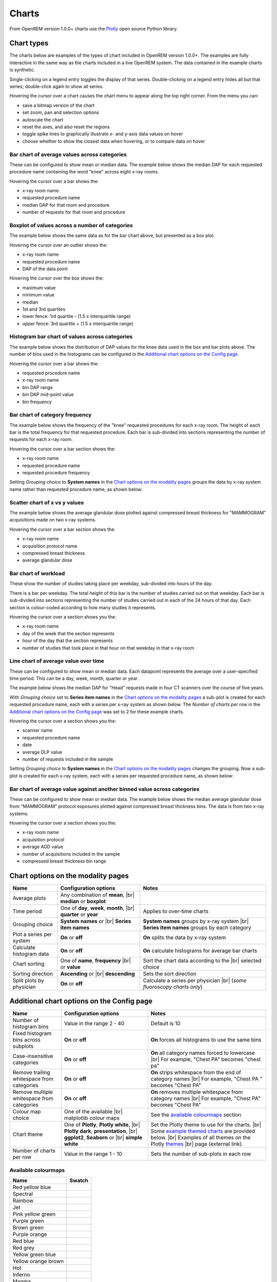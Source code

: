 ######
Charts
######

From OpenREM version 1.0.0+ charts use the Plotly_ open source Python library.

***********
Chart types
***********

The charts below are examples of the types of chart included in OpenREM version 1.0.0+. The examples are fully
interactive in the same way as the charts included in a live OpenREM system. The data contained in the example charts
is synthetic.

Single-clicking on a legend entry toggles the display of that series. Double-clicking on a legend entry hides all but
that series; double-click again to show all series.

Hovering the cursor over a chart causes the chart menu to appear along the top right corner. From the menu you can:

* save a bitmap version of the chart
* set zoom, pan and selection options
* autoscale the chart
* reset the axes, and also reset the  regions
* toggle spike lines to graphically illustrate x- and y-axis data values on hover
* choose whether to show the closest data when hovering, or to compare data on hover

=============================================
Bar chart of average values across categories
=============================================

These can be configured to show mean or median data. The example below shows the median DAP for each requested procedure
name containing the word "knee" across eight x-ray rooms.

Hovering the cursor over a bar shows the:

* x-ray room name
* requested procedure name
* median DAP for that room and procedure
* number of requests for that room and procedure

.. raw:: html
   :file: charts/barchart.html


===============================================
Boxplot of values across a number of categories
===============================================

The example below shows the same data as for the bar chart above, but presented as a box plot.

Hovering the cursor over an outlier shows the:

* x-ray room name
* requested procedure name
* DAP of the data point

Hovering the cursor over the box shows the:

* maximum value
* minimum value
* median
* 1st and 3rd quartiles
* lower fence: 1rd quartile - (1.5 x interquartile range)
* upper fence: 3rd quartile + (1.5 x interquartile range)

.. raw:: html
   :file: charts/boxplot.html


===============================================
Histogram bar chart of values across categories
===============================================

The example below shows the distribution of DAP values for the knee data used in the box and bar plots above. The
number of bins used in the histograms can be configured in the `Additional chart options on the Config page`_.

Hovering the cursor over a bar shows the:

* requested procedure name
* x-ray room name
* bin DAP range
* bin DAP mid-point value
* bin frequency

.. raw:: html
   :file: charts/histogram.html


===============================
Bar chart of category frequency
===============================

The example below shows the frequency of the "knee" requested procedures for each x-ray room. The height of each bar is
the total frequency for that requested procedure. Each bar is sub-divided into sections representing the number of
requests for each x-ray room.

Hovering the cursor over a bar section shows the:

* x-ray room name
* requested procedure name
* requested procedure frequency

.. raw:: html
   :file: charts/frequency.html

Setting *Grouping choice* to **System names** in the `Chart options on the modality pages`_ groups the data by x-ray
system name rather than requested procedure name, as shown below:

.. raw:: html
   :file: charts/frequency_group_by_system.html


==============================
Scatter chart of x vs y values
==============================

The example below shows the average glandular dose plotted against compressed breast thickness for "MAMMOGRAM"
acquisitions made on two x-ray systems.

Hovering the cursor over a bar section shows the:

* x-ray room name
* acquisition protocol name
* compressed breast thickness
* average glandular dose

.. raw:: html
   :file: charts/scatter.html


=====================
Bar chart of workload
=====================

These show the number of studies taking place per weekday, sub-divided into hours of the day.

There is a bar per weekday. The total height of this bar is the number of studies carried out on that weekday. Each
bar is sub-divided into sections representing the number of studies carried out in each of the 24 hours of that day.
Each section is colour-coded according to how many studies it represents.

Hovering the cursor over a section shows you the:

* x-ray room name
* day of the week that the section represents
* hour of the day that the section represents
* number of studies that took place in that hour on that weekday in that x-ray room

.. raw:: html
   :file: charts/workload.html


=====================================
Line chart of average value over time
=====================================

These can be configured to show mean or median data. Each datapoint represents the average over a user-specified time
period. This can be a day, week, month, quarter or year.

The example below shows the median DAP for "Head" requests made in four CT scanners over the course of five years.

With *Grouping choice* set to **Series item names** in the `Chart options on the modality pages`_ a sub-plot is created
for each requested procedure name, each with a series per x-ray system as shown below. The *Number of charts per row* in
the `Additional chart options on the Config page`_ was set to 2 for these example charts.

Hovering the cursor over a section shows you the:

* scanner name
* requested procedure name
* date
* average DLP value
* number of requests included in the sample

.. raw:: html
   :file: charts/overtime.html

Setting *Grouping choice* to **System names** in the `Chart options on the modality pages`_ changes the grouping. Now
a sub-plot is created for each x-ray system, each with a series per requested procedure name, as shown below:

.. raw:: html
   :file: charts/overtime_group_by_system.html


=========================================================================
Bar chart of average value against another binned value across categories
=========================================================================

These can be configured to show mean or median data. The example below shows the median average glandular dose from
"MAMMOGRAM" protocol exposures plotted against compressed breast thickness bins. The data is from two x-ray systems.

Hovering the cursor over a section shows you the:

* x-ray room name
* acquisition protocol
* average AGD value
* number of acquisitions included in the sample
* compressed breast thickness bin range

.. raw:: html
   :file: charts/binned_statistic.html


***********************************
Chart options on the modality pages
***********************************

========================== ========================================= ==================================================
Name                       Configuration options                     Notes
========================== ========================================= ==================================================
Average plots              Any combination of **mean**, |br|
                           **median** or **boxplot**
-------------------------- ----------------------------------------- --------------------------------------------------
Time period                One of **day**, **week**, **month**, |br| Applies to over-time charts
                           **quarter** or **year**
-------------------------- ----------------------------------------- --------------------------------------------------
Grouping choice            **System names** or |br|                  **System names** groups by x-ray system |br|
                           **Series item names**                     **Series item names** groups by each category
-------------------------- ----------------------------------------- --------------------------------------------------
Plot a series per system   **On** or **off**                         **On** splits the data by x-ray system
-------------------------- ----------------------------------------- --------------------------------------------------
Calculate histogram data   **On** or **off**                         **On** calculate histograms for average bar charts
-------------------------- ----------------------------------------- --------------------------------------------------
Chart sorting              One of **name**, **frequency** |br|       Sort the chart data according to the |br|
                           or **value**                              selected choice
-------------------------- ----------------------------------------- --------------------------------------------------
Sorting direction          **Ascending** or |br|                     Sets the sort direction
                           **descending**
-------------------------- ----------------------------------------- --------------------------------------------------
Split plots by physician   **On** or **off**                         Calculate a series per physician |br|
                                                                     (*some fluoroscopy charts only*)
========================== ========================================= ==================================================



*******************************************
Additional chart options on the Config page
*******************************************

========================================== ========================= ==================================================
Name                                       Configuration options     Notes
========================================== ========================= ==================================================
Number of histogram bins                   Value in the range 2 - 40 Default is 10
------------------------------------------ ------------------------- --------------------------------------------------
Fixed histogram bins across subplots       **On** or **off**         **On** forces all histograms to use the same bins
------------------------------------------ ------------------------- --------------------------------------------------
Case-insensitive categories                **On** or **off**         **On** all category names forced to lowercase |br|
                                                                     For example, "Chest PA" becomes "chest pa"
------------------------------------------ ------------------------- --------------------------------------------------
Remove trailing whitespace from categories **On** or **off**         **On** strips whitespace from the end of category names |br|
                                                                     For example, "Chest PA " becomes "Chest PA"
------------------------------------------ ------------------------- --------------------------------------------------
Remove multiple whitespace from categories **On** or **off**         **On** removes multiple whitespace from category names |br|
                                                                     For example, "Chest   PA" becomes "Chest PA"
------------------------------------------ ------------------------- --------------------------------------------------
Colour map choice                          One of the available |br| See the `available colourmaps`_ section
                                           matplotlib colour maps
------------------------------------------ ------------------------- --------------------------------------------------
Chart theme                                One of **Plotly**,        Set the Plotly theme to use for the charts. |br|
                                           **Plotly white**, |br|    Some `example themed charts`_ are provided below. |br|
                                           **Plotly dark**,          Examples of all themes on the Plotly themes_ |br|
                                           **presentation**, |br|    page (external link).
                                           **ggplot2**,
                                           **Seaborn** or |br|
                                           **simple white**
------------------------------------------ ------------------------- --------------------------------------------------
Number of charts per row                   Value in the range 1 - 10 Sets the number of sub-plots in each row
========================================== ========================= ==================================================


.. _available colourmaps:

====================
Available colourmaps
====================

=================== ===========================
Name                Swatch
=================== ===========================
Red yellow blue     .. image:: img/RdYlBu.png
------------------- ---------------------------
Spectral            .. image:: img/Spectral.png
------------------- ---------------------------
Rainbow             .. image:: img/rainbow.png
------------------- ---------------------------
Jet                 .. image:: img/jet.png
------------------- ---------------------------
Pink yellow green   .. image:: img/PiYG.png
------------------- ---------------------------
Purple green        .. image:: img/PRGn.png
------------------- ---------------------------
Brown green         .. image:: img/BrBG.png
------------------- ---------------------------
Purple orange       .. image:: img/PuOr.png
------------------- ---------------------------
Red blue            .. image:: img/RdBu.png
------------------- ---------------------------
Red grey            .. image:: img/RdGy.png
------------------- ---------------------------
Yellow green blue   .. image:: img/YlGnBu.png
------------------- ---------------------------
Yellow orange brown .. image:: img/YlOrBr.png
------------------- ---------------------------
Hot                 .. image:: img/hot.png
------------------- ---------------------------
Inferno             .. image:: img/inferno.png
------------------- ---------------------------
Magma               .. image:: img/magma.png
------------------- ---------------------------
Plasma              .. image:: img/plasma.png
------------------- ---------------------------
Viridis             .. image:: img/viridis.png
------------------- ---------------------------
Cividis             .. image:: img/Spectral.png
=================== ===========================


.. _example themed charts:

=====================
Some available themes
=====================

The example `Chart types`_ at the top of this document use the default Plotly theme. Below are some examples of other
available themes.

+++++++++++
Plotly dark
+++++++++++

.. raw:: html
   :file: charts/barchart_plotly_dark.html

++++++++++++
Presentation
++++++++++++

.. raw:: html
   :file: charts/barchart_presentation.html

++++++++++++
Simple white
++++++++++++

.. raw:: html
   :file: charts/barchart_simple_white.html


*******************
Available CT charts
*******************

====================================== ==============================================================================
Chart name                             Chart type
====================================== ==============================================================================
Acquisition frequency                  Bar chart of acquisition protocol frequency
-------------------------------------- ------------------------------------------------------------------------------
Acquisition DLP                        Bar chart of average DLP per acquisition protocol |br|
                                       Boxplot with data point per acquisition protocol |br|
                                       Histograms also plotted if *Calculate histogram data* **on**
-------------------------------------- ------------------------------------------------------------------------------
Acquisition CTDI\ :sub:`vol`           Bar chart of average CTDI\ :sub:`vol` per acquisition protocol |br|
                                       Boxplot with data point per acquisition protocol |br|
                                       Histograms also plotted if *Calculate histogram data* **on**
-------------------------------------- ------------------------------------------------------------------------------
Acquisition DLP over time              Line chart of average DLP over time |br|
                                       for each acquisition protocol
-------------------------------------- ------------------------------------------------------------------------------
Acquisition CTDI\ :sub:`vol` over time Line chart of average CTDI\ :sub:`vol` over time |br|
                                       for each acquisition protocol
-------------------------------------- ------------------------------------------------------------------------------
Acquisition DLP vs mass                Scatter chart of DLP vs patient mass for each acquisition protocol
-------------------------------------- ------------------------------------------------------------------------------
Acquisition CTDI\ :sub:`vol` vs mass   Scatter chart of CTDI\ :sub:`vol` vs patient mass for each |br|
                                       acquisition protocol
-------------------------------------- ------------------------------------------------------------------------------
Study frequency                        Bar chart of study description frequency
-------------------------------------- ------------------------------------------------------------------------------
Study DLP                              Bar chart of average DLP per study description |br|
                                       Boxplot with data point per study description |br|
                                       Histograms also plotted if *Calculate histogram data* **on**
-------------------------------------- ------------------------------------------------------------------------------
Study CTDI\ :sub:`vol`                 Bar chart of average CTDI\ :sub:`vol` per study description |br|
                                       Boxplot with data point per study description |br|
                                       Histograms also plotted if *Calculate histogram data* **on**
-------------------------------------- ------------------------------------------------------------------------------
Study events                           Bar chart of average number of radiation events per study description |br|
                                       Boxplot with data point per study description |br|
                                       Histograms also plotted if *Calculate histogram data* **on**
-------------------------------------- ------------------------------------------------------------------------------
Study DLP over time                    Line chart of average DLP over time |br|
                                       for each study description
-------------------------------------- ------------------------------------------------------------------------------
Study workload                         Bar chart of number of studies carried out on each day of the |br|
                                       week, with each bar sub-divided into hours of the day
-------------------------------------- ------------------------------------------------------------------------------
Requested procedure frequency          Bar chart of requested procedure name frequency
-------------------------------------- ------------------------------------------------------------------------------
Requested procedure DLP                Bar chart of average DLP per requested procedure name |br|
                                       Boxplot with data point per study description |br|
                                       Histograms also plotted if *Calculate histogram data* **on**
-------------------------------------- ------------------------------------------------------------------------------
Requested procedure events             Bar chart of average number of radiation events per requested procedure name |br|
                                       Boxplot with data point per study description |br|
                                       Histograms also plotted if *Calculate histogram data* **on**
-------------------------------------- ------------------------------------------------------------------------------
Requested procedure DLP over time      Line chart of average DLP over time |br|
                                       for each study description
====================================== ==============================================================================


*****************************
Available radiographic charts
*****************************

=============================== ==================================================================
Chart name                      Chart type
=============================== ==================================================================
Acquisition frequency           Bar chart of acquisition protocol frequency
------------------------------- ------------------------------------------------------------------
Acquisition DAP                 Bar chart of average DAP per acquisition protocol |br|
                                Boxplot with data point per acquisition protocol |br|
                                Histograms also plotted if *Calculate histogram data* **on**
------------------------------- ------------------------------------------------------------------
Acquisition mAs                 Bar chart of average mAs per acquisition protocol |br|
                                Boxplot with data point per acquisition protocol |br|
                                Histograms also plotted if *Calculate histogram data* **on**
------------------------------- ------------------------------------------------------------------
Acquisition kVp                 Bar chart of average kVp per acquisition protocol |br|
                                Boxplot with data point per acquisition protocol |br|
                                Histograms also plotted if *Calculate histogram data* **on**
------------------------------- ------------------------------------------------------------------
Acquisition DAP over time       Line chart of average DAP over time |br|
                                for each acquisition protocol
------------------------------- ------------------------------------------------------------------
Acquisition mAs over time       Line chart of average mAs over time |br|
                                for each acquisition protocol
------------------------------- ------------------------------------------------------------------
Acquisition kVp over time       Line chart of average kVp over time |br|
                                for each acquisition protocol
------------------------------- ------------------------------------------------------------------
Acquisition DAP vs mass         Scatter chart of DAP vs patient mass |br|
                                for each acquisition protocol
------------------------------- ------------------------------------------------------------------
Study frequency                 Bar chart of study description frequency
------------------------------- ------------------------------------------------------------------
Study DAP                       Bar chart of average DAP per study description |br|
                                Boxplot with data point per study description |br|
                                Histograms also plotted if *Calculate histogram data* **on**
------------------------------- ------------------------------------------------------------------
Study DAP vs mass               Scatter chart of DAP vs patient mass for each study description
------------------------------- ------------------------------------------------------------------
Study workload                  Bar chart of number of studies carried out on each day of the |br|
                                week, with each bar sub-divided into hours of the day
------------------------------- ------------------------------------------------------------------
Requested procedure frequency   Bar chart of requested procedure name frequency
------------------------------- ------------------------------------------------------------------
Requested procedure DAP         Bar chart of average DAP per requested procedure name |br|
                                Boxplot with data point per study description |br|
                                Histograms also plotted if *Calculate histogram data* **on**
------------------------------- ------------------------------------------------------------------
Requested procedure DAP vs mass Scatter chart of DAP vs patient mass |br|
                                for each requested procedure name
=============================== ==================================================================


****************************
Available fluoroscopy charts
****************************

================================= ===============================================================
Chart name                        Chart type
================================= ===============================================================
Study frequency                   Bar chart of study description frequency
--------------------------------- ---------------------------------------------------------------
Study DAP                         Bar chart of average DAP per study description |br|
                                  Boxplot with data point per study description |br|
                                  Histograms also plotted if *Calculate histogram data* **on**
--------------------------------- ---------------------------------------------------------------
Study DAP over time               Line chart of average DAP over time |br|
                                  for each study description
--------------------------------- ---------------------------------------------------------------
Study workload                    Bar chart of number of studies carried out on each day of the |br|
                                  week, with each bar sub-divided into hours of the day
--------------------------------- ---------------------------------------------------------------
Requested procedure frequency     Bar chart of requested procedure name frequency
--------------------------------- ---------------------------------------------------------------
Requested procedure DAP           Bar chart of average DAP per requested procedure name |br|
                                  Boxplot with data point per study description |br|
                                  Histograms also plotted if *Calculate histogram data* **on**
--------------------------------- ---------------------------------------------------------------
Requested procedure DAP over time Line chart of average DAP over time |br|
                                  for each study description
================================= ===============================================================


****************************
Available mammography charts
****************************

==================================== ===================================================================
Chart name                           Chart type
==================================== ===================================================================
Acquisition frequency                Bar chart of acquisition protocol frequency
------------------------------------ -------------------------------------------------------------------
Acquisition AGD                      Bar chart of average AGDP per acquisition protocol |br|
                                     Boxplot with data point per acquisition protocol |br|
                                     Histograms also plotted if *Calculate histogram data* **on**
------------------------------------ -------------------------------------------------------------------
Acquisition average AGD vs thickness Bar chart of average AGD for each of the following nine compressed |br|
                                     breast thickness bands: |br|
                                     min ≤ x < 20; 20 ≤ x < 30; 30 ≤ x < 40; 40 ≤ x < 50; 50 ≤ x < 60; |br|
                                     60 ≤ x < 70; 70 ≤ x < 80; 80 ≤ x < 90; 90 ≤ x < max
------------------------------------ -------------------------------------------------------------------
Acquisition AGD over time            Line chart of average AGD over time |br|
                                     for each acquisition protocol
------------------------------------ -------------------------------------------------------------------
Acquisition AGD vs thickness         Scatter chart of AGD vs compressed breast thickness |br|
                                     for each acquisition protocol
------------------------------------ -------------------------------------------------------------------
Acquisition mAs vs thickness         Scatter chart of mAs vs compressed breast thickness |br|
                                     for each acquisition protocol
------------------------------------ -------------------------------------------------------------------
Acquisition kVp vs thickness         Scatter chart of kVp vs compressed breast thickness |br|
                                     for each acquisition protocol
------------------------------------ -------------------------------------------------------------------
Study workload                       Bar chart of number of studies carried out on each day of the |br|
                                     week, with each bar sub-divided into hours of the day
==================================== ===================================================================

.. _Plotly: https://plotly.com/python/

.. _Pandas: https://pandas.pydata.org/

.. _themes: https://plotly.com/python/templates/

.. |br| raw:: html

    <br>
